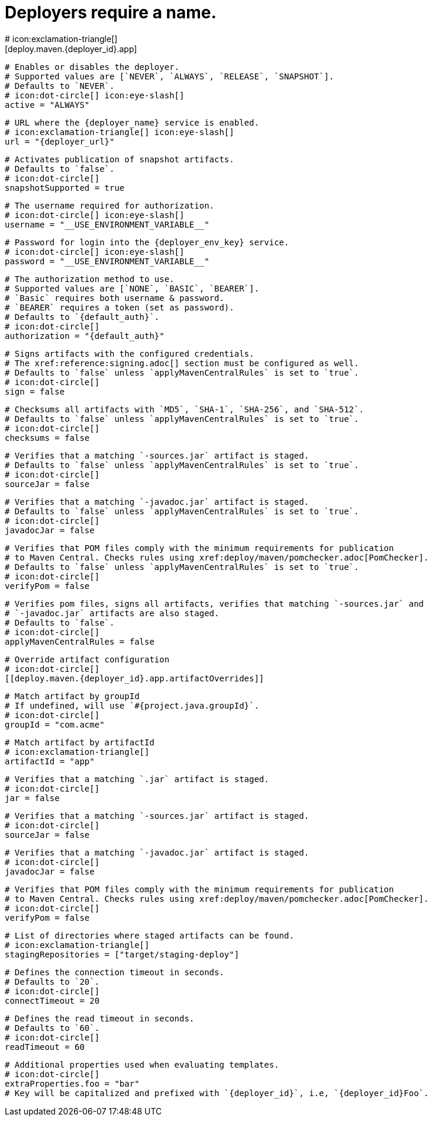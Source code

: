 # Deployers require a name.
# icon:exclamation-triangle[]
[deploy.maven.{deployer_id}.app]

  # Enables or disables the deployer.
  # Supported values are [`NEVER`, `ALWAYS`, `RELEASE`, `SNAPSHOT`].
  # Defaults to `NEVER`.
  # icon:dot-circle[] icon:eye-slash[]
  active = "ALWAYS"

  # URL where the {deployer_name} service is enabled.
  # icon:exclamation-triangle[] icon:eye-slash[]
  url = "{deployer_url}"

  # Activates publication of snapshot artifacts.
  # Defaults to `false`.
  # icon:dot-circle[]
  snapshotSupported = true

  # The username required for authorization.
  # icon:dot-circle[] icon:eye-slash[]
  username = "__USE_ENVIRONMENT_VARIABLE__"

  # Password for login into the {deployer_env_key} service.
  # icon:dot-circle[] icon:eye-slash[]
  password = "__USE_ENVIRONMENT_VARIABLE__"

  # The authorization method to use.
  # Supported values are [`NONE`, `BASIC`, `BEARER`].
  # `Basic` requires both username & password.
  # `BEARER` requires a token (set as password).
  # Defaults to `{default_auth}`.
  # icon:dot-circle[]
  authorization = "{default_auth}"

  # Signs artifacts with the configured credentials.
  # The xref:reference:signing.adoc[] section must be configured as well.
  # Defaults to `false` unless `applyMavenCentralRules` is set to `true`.
  # icon:dot-circle[]
  sign = false

  # Checksums all artifacts with `MD5`, `SHA-1`, `SHA-256`, and `SHA-512`.
  # Defaults to `false` unless `applyMavenCentralRules` is set to `true`.
  # icon:dot-circle[]
  checksums = false

  # Verifies that a matching `-sources.jar` artifact is staged.
  # Defaults to `false` unless `applyMavenCentralRules` is set to `true`.
  # icon:dot-circle[]
  sourceJar = false

  # Verifies that a matching `-javadoc.jar` artifact is staged.
  # Defaults to `false` unless `applyMavenCentralRules` is set to `true`.
  # icon:dot-circle[]
  javadocJar = false

  # Verifies that POM files comply with the minimum requirements for publication
  # to Maven Central. Checks rules using xref:deploy/maven/pomchecker.adoc[PomChecker].
  # Defaults to `false` unless `applyMavenCentralRules` is set to `true`.
  # icon:dot-circle[]
  verifyPom = false

  # Verifies pom files, signs all artifacts, verifies that matching `-sources.jar` and
  # `-javadoc.jar` artifacts are also staged.
  # Defaults to `false`.
  # icon:dot-circle[]
  applyMavenCentralRules = false

  # Override artifact configuration
  # icon:dot-circle[]
  [[deploy.maven.{deployer_id}.app.artifactOverrides]]

    # Match artifact by groupId
    # If undefined, will use `#{project.java.groupId}`.
    # icon:dot-circle[]
    groupId = "com.acme"

    # Match artifact by artifactId
    # icon:exclamation-triangle[]
    artifactId = "app"

    # Verifies that a matching `.jar` artifact is staged.
    # icon:dot-circle[]
    jar = false

    # Verifies that a matching `-sources.jar` artifact is staged.
    # icon:dot-circle[]
    sourceJar = false

    # Verifies that a matching `-javadoc.jar` artifact is staged.
    # icon:dot-circle[]
    javadocJar = false

    # Verifies that POM files comply with the minimum requirements for publication
    # to Maven Central. Checks rules using xref:deploy/maven/pomchecker.adoc[PomChecker].
    # icon:dot-circle[]
    verifyPom = false

  # List of directories where staged artifacts can be found.
  # icon:exclamation-triangle[]
  stagingRepositories = ["target/staging-deploy"]

  # Defines the connection timeout in seconds.
  # Defaults to `20`.
  # icon:dot-circle[]
  connectTimeout = 20

  # Defines the read timeout in seconds.
  # Defaults to `60`.
  # icon:dot-circle[]
  readTimeout = 60

  # Additional properties used when evaluating templates.
  # icon:dot-circle[]
  extraProperties.foo = "bar"
  # Key will be capitalized and prefixed with `{deployer_id}`, i.e, `{deployer_id}Foo`.
